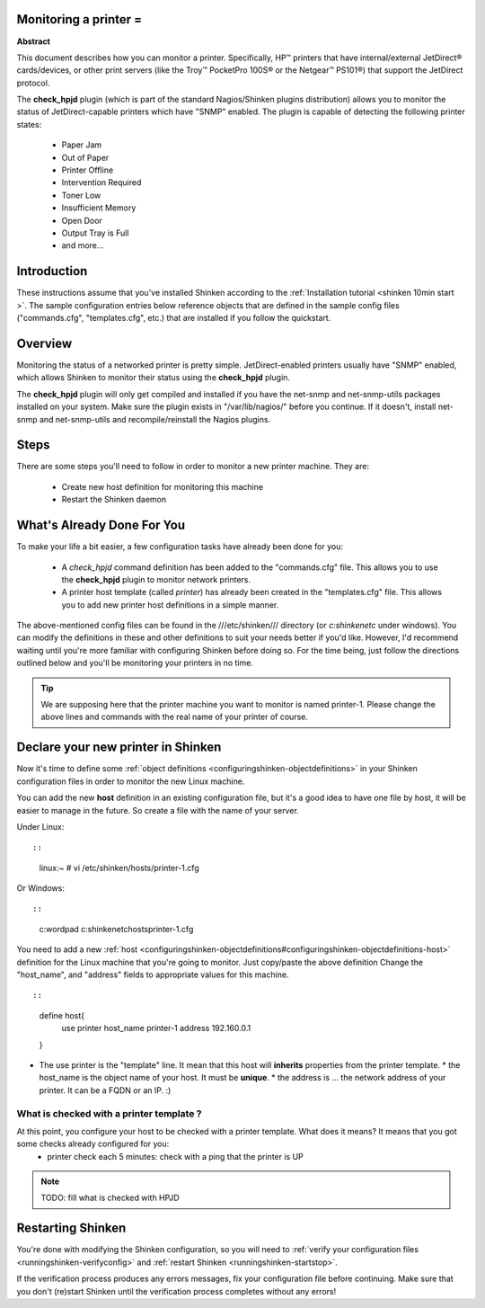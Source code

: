 .. _monitoring_a_printer:



Monitoring a printer =
----------------------




.. image:: /_static/images///official/images/printer.png
   :scale: 90 %



**Abstract**

This document describes how you can monitor a printer. Specifically, HP™ printers that have internal/external JetDirect® cards/devices, or other print servers (like the Troy™ PocketPro 100S® or the Netgear™ PS101®) that support the JetDirect protocol.

The **check_hpjd** plugin (which is part of the standard Nagios/Shinken plugins distribution) allows you to monitor the status of JetDirect-capable printers which have "SNMP" enabled. The plugin is capable of detecting the following printer states:

  * Paper Jam
  * Out of Paper
  * Printer Offline
  * Intervention Required
  * Toner Low
  * Insufficient Memory
  * Open Door
  * Output Tray is Full
  * and more...



Introduction 
-------------


These instructions assume that you've installed Shinken according to the :ref:`Installation tutorial <shinken 10min start >`. The sample configuration entries below reference objects that are defined in the sample config files ("commands.cfg", "templates.cfg", etc.) that are installed if you follow the quickstart.



Overview 
---------




.. image:: /_static/images//official/images/monitoring-printers-shinken.png
   :scale: 90 %



Monitoring the status of a networked printer is pretty simple. JetDirect-enabled printers usually have "SNMP" enabled, which allows Shinken to monitor their status using the **check_hpjd** plugin.

The **check_hpjd** plugin will only get compiled and installed if you have the net-snmp and net-snmp-utils packages installed on your system. Make sure the plugin exists in "/var/lib/nagios/" before you continue. If it doesn't, install net-snmp and net-snmp-utils and recompile/reinstall the Nagios plugins.



Steps 
------


There are some steps you'll need to follow in order to monitor a new printer machine. They are:

  - Create new host definition for monitoring this machine
  - Restart the Shinken daemon



What's Already Done For You 
----------------------------

To make your life a bit easier, a few configuration tasks have already been done for you:

  * A *check_hpjd* command definition has been added to the "commands.cfg" file. This allows you to use the **check_hpjd** plugin to monitor network printers.
  * A printer host template (called *printer*) has already been created in the "templates.cfg" file. This allows you to add new printer host definitions in a simple manner.

The above-mentioned config files can be found in the ///etc/shinken/// directory (or *c:\shinken\etc* under windows). You can modify the definitions in these and other definitions to suit your needs better if you'd like. However, I'd recommend waiting until you're more familiar with configuring Shinken before doing so. For the time being, just follow the directions outlined below and you'll be monitoring your printers in no time.

.. tip::  We are supposing here that the printer machine you want to monitor is named printer-1. Please change the above lines and commands with the real name of your printer of course.



Declare your new printer in Shinken 
------------------------------------


Now it's time to define some :ref:`object definitions <configuringshinken-objectdefinitions>` in your Shinken configuration files in order to monitor the new Linux machine.

You can add the new **host** definition in an existing configuration file, but it's a good idea to have one file by host, it will be easier to manage in the future. So create a file with the name of your server.

Under Linux:
  
::

  
  
::

  linux:~ # vi /etc/shinken/hosts/printer-1.cfg
  
Or Windows:
  
::

  
  
::

  c:\ wordpad   c:\shinken\etc\hosts\printer-1.cfg
  
  
You need to add a new :ref:`host <configuringshinken-objectdefinitions#configuringshinken-objectdefinitions-host>` definition for the Linux machine that you're going to monitor. Just copy/paste the above definition Change the "host_name", and "address" fields to appropriate values for this machine.
  
::

  
  
::

  define host{
      use             printer
      host_name       printer-1
      address         192.160.0.1
  }
  
  

* The use printer is the "template" line. It mean that this host will **inherits** properties from the printer template.
  * the host_name is the object name of your host. It must be **unique**.
  * the address is ... the network address of your printer. It can be a FQDN or an IP. :)



What is checked with a printer template ? 
~~~~~~~~~~~~~~~~~~~~~~~~~~~~~~~~~~~~~~~~~~


At this point, you configure your host to be checked with a printer template. What does it means? It means that you got some checks already configured for you:
  * printer check each 5 minutes: check with a ping that the printer is UP
.. note::  TODO: fill what is checked with HPJD



Restarting Shinken 
-------------------


You're done with modifying the Shinken configuration, so you will need to :ref:`verify your configuration files <runningshinken-verifyconfig>` and :ref:`restart Shinken <runningshinken-startstop>`.

If the verification process produces any errors messages, fix your configuration file before continuing. Make sure that you don't (re)start Shinken until the verification process completes without any errors!
